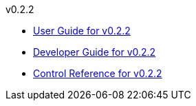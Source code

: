 
.v0.2.2
* link:docs/v0.2.2/userguide.html[User Guide for v0.2.2]
* link:docs/v0.2.2/developerguide.html[Developer Guide for v0.2.2]
* link:docs/v0.2.2/control-reference.html[Control Reference for v0.2.2]
